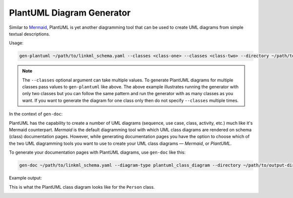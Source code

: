 PlantUML Diagram Generator
==========================

Similar to `Mermaid <https://mermaid.js.org/>`_, PlantUML is yet another diagramming tool that
can be used to create UML diagrams from simple textual descriptions.

Usage:

.. code:: bash

    gen-plantuml ~/path/to/linkml_schema.yaml --classes <class-one> --classes <class-two> --directory ~/path/to/output-directory

.. note ::
    The ``--classes`` optional argument can take multiple values. To generate PlantUML diagrams
    for multiple classes pass values to ``gen-plantuml`` like above. The above example illustrates
    running the generator with only two classes but you can follow the same pattern and run the
    generator with as many classes as you want. If you want to generate the diagram for one class
    only then do not specify ``--classes`` multiple times.

In the context of ``gen-doc``:

PlantUML has the capability to create a number of UML diagrams (sequence, use case, class,
activity, etc.) much like it's Mermaid counterpart. *Mermaid* is the default diagramming tool with
which UML class diagrams are rendered on schema (class) documentation pages. However, while
generating documentation pages you have the option to choose which of the two UML diagramming
tools you want to use to create your UML class diagrams — *Mermaid*, or *PlantUML*.

To generate your documentation pages with PlantUML diagrams, use ``gen-doc`` like this:

.. code:: bash

    gen-doc ~/path/to/linkml_schema.yaml --diagram-type plantuml_class_diagram --directory ~/path/to/output-directory

Example output:

This is what the PlantUML class diagram looks like for the ``Person`` class.

.. image:: ../images/Person_plantuml.png
